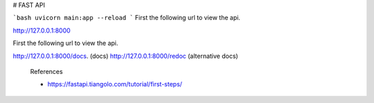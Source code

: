 # FAST API

```bash
uvicorn main:app --reload
```
First the following url to view the api.

http://127.0.0.1:8000

First the following url to view the api.

http://127.0.0.1:8000/docs. (docs)
http://127.0.0.1:8000/redoc (alternative docs)

 References

 - https://fastapi.tiangolo.com/tutorial/first-steps/